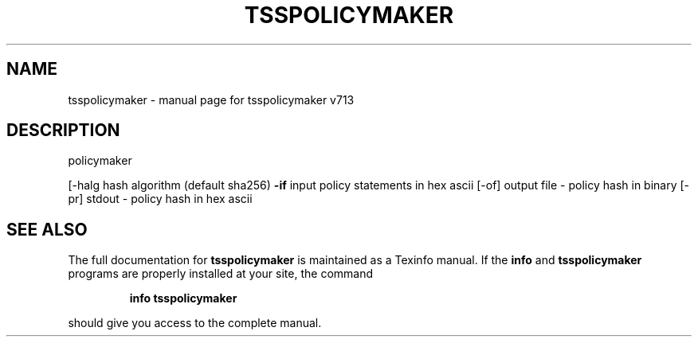 .\" DO NOT MODIFY THIS FILE!  It was generated by help2man 1.47.4.
.TH TSSPOLICYMAKER "1" "September 2016" "tsspolicymaker v713" "User Commands"
.SH NAME
tsspolicymaker \- manual page for tsspolicymaker v713
.SH DESCRIPTION
policymaker
.PP
[\-halg hash algorithm (default sha256)
\fB\-if\fR input policy statements in hex ascii
[\-of] output file \- policy hash in binary
[\-pr] stdout \- policy hash in hex ascii
.SH "SEE ALSO"
The full documentation for
.B tsspolicymaker
is maintained as a Texinfo manual.  If the
.B info
and
.B tsspolicymaker
programs are properly installed at your site, the command
.IP
.B info tsspolicymaker
.PP
should give you access to the complete manual.
